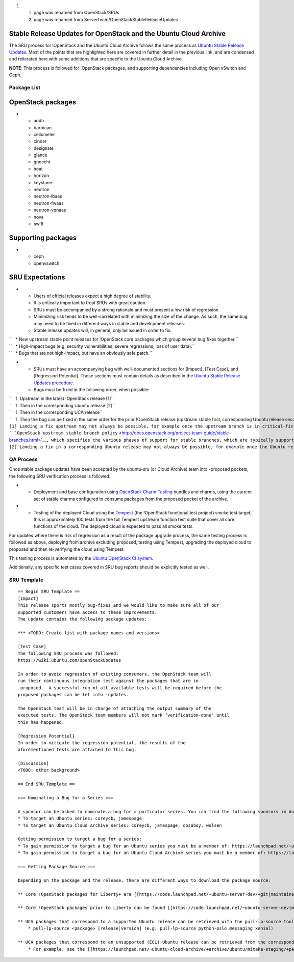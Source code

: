 #. 

   #. page was renamed from OpenStack/SRUs
   #. page was renamed from ServerTeam/OpenStackStableReleaseUpdates

.. _stable_release_updates_for_openstack_and_the_ubuntu_cloud_archive:

Stable Release Updates for OpenStack and the Ubuntu Cloud Archive
~~~~~~~~~~~~~~~~~~~~~~~~~~~~~~~~~~~~~~~~~~~~~~~~~~~~~~~~~~~~~~~~~

The SRU process for !OpenStack and the Ubuntu Cloud Archive follows the
same process as `Ubuntu Stable Release
Updates <https://wiki.ubuntu.com/StableReleaseUpdates>`__. Most of the
points that are highlighted here are covered in further detail in the
previous link, and are condensed and reiterated here with some additions
that are specific to the Ubuntu Cloud Archive.

**NOTE**: This process is followed for !OpenStack packages, and
supporting dependencies including Open vSwitch and Ceph.

.. _package_list:

Package List
------------

.. _openstack_packages:

OpenStack packages
~~~~~~~~~~~~~~~~~~

-  

   -  aodh
   -  barbican
   -  ceilometer
   -  cinder
   -  designate
   -  glance
   -  gnocchi
   -  heat
   -  horizon
   -  keystone
   -  neutron
   -  neutron-lbaas
   -  neutron-fwaas
   -  neutron-vpnaas
   -  nova
   -  swift

.. _supporting_packages:

Supporting packages
~~~~~~~~~~~~~~~~~~~

-  

   -  ceph
   -  openvswitch

.. _sru_expectations:

SRU Expectations
~~~~~~~~~~~~~~~~

-  

   -  Users of official releases expect a high degree of stability.
   -  It is critically important to treat SRUs with great caution.
   -  SRUs must be accompanied by a strong rationale and must present a
      low risk of regression.
   -  Minimizing risk tends to be well-correlated with minimizing the
      size of the change. As such, the same bug may need to be fixed in
      different ways in stable and development releases.
   -  Stable release updates will, in general, only be issued in order
      to fix:

| ``   * New upstream stable point releases for !OpenStack core packages which group several bug fixes together.``
| ``   * High-impact bugs (e.g. security vulnerabilities, severe regressions, loss of user data).``
| ``   * Bugs that are not high-impact, but have an obviously safe patch.``

-  

   -  SRUs must have an accompanying bug with well-documented sections
      for [Impact], [Test Case], and [Regression Potential]. These
      sections must contain details as described in the `Ubuntu Stable
      Release Updates
      procedure <https://wiki.ubuntu.com/StableReleaseUpdates#Procedure>`__.
   -  Bugs must be fixed in the following order, when possible:

| ``   1. Upstream in the latest !OpenStack release [1]``
| ``   1. Then in the corresponding Ubuntu release [2]``
| ``   1. Then in the corresponding UCA release``
| ``   1. Then the bug can be fixed in the same order for the prior !OpenStack release (upstream stable first, corresponding Ubuntu release second, and corresponding UCA release third).``
| ``[1] Landing a fix upstream may not always be possible, for example once the upstream branch is in critical-fix or security-fix only mode, or once it has reached EOL.  See the ``\ ```OpenStack upstream stable branch policy`` <http://docs.openstack.org/project-team-guide/stable-branches.html>`__\ ``, which specifies the various phases of support for stable branches, which are typically supported for 12 to 18 months.  The case where a bug can't be fixed upstream first must be handled with extreme caution, since fixes would be released directly to the corresponding Ubuntu release without having landed upstream first.``
| ``[2] Landing a fix in a corresponding Ubuntu release may not always be possible, for example once the Ubuntu release has reached EOL and the UCA is still supported.  This case must be handled with extreme caution, since fixes would be released directly to the corresponding UCA without having first landed in the corresponding Ubuntu release, and possibly also without having first landed in the upstream !OpenStack release.``

.. _qa_process:

QA Process
----------

Once stable package updates have been accepted by the ubuntu-sru (or
Cloud Archive) team into -proposed pockets, the following SRU
verification process is followed:

-  

   -  Deployment and base configuration using `OpenStack Charm
      Testing <launchpad.net/openstack-charm-testing>`__ bundles and
      charms, using the current set of stable charms configured to
      consume packages from the proposed pocket of the archive.

-  

   -  Testing of the deployed Cloud using the
      `Tempest <https://github.com/openstack/tempest>`__ (the !OpenStack
      functional test project) smoke test target; this is approximately
      100 tests from the full Tempest upstream function test suite that
      cover all core functions of the cloud. The deployed cloud is
      expected to pass all smoke tests.

For updates where there is risk of regression as a result of the package
upgrade process, the same testing process is followed as above,
deploying from archive excluding proposed, testing using Tempest,
upgrading the deployed cloud to proposed and then re-verifying the cloud
using Tempest.

This testing process is automated by the `Ubuntu OpenStack CI
system <https://launchpad.net/ubuntu-openstack-ci>`__.

Additionally, any specific test cases covered in SRU bug reports should
be explicitly tested as well.

.. _sru_template:

SRU Template
------------

::

   == Begin SRU Template ==
   [Impact]
   This release sports mostly bug-fixes and we would like to make sure all of our
   supported customers have access to these improvements.
   The update contains the following package updates:

   *** <TODO: Create list with package names and versions>

   [Test Case]
   The following SRU process was followed:
   https://wiki.ubuntu.com/OpenStackUpdates

   In order to avoid regression of existing consumers, the OpenStack team will
   run their continuous integration test against the packages that are in
   -proposed.  A successful run of all available tests will be required before the
   proposed packages can be let into -updates.

   The OpenStack team will be in charge of attaching the output summary of the
   executed tests. The OpenStack team members will not mark ‘verification-done’ until
   this has happened.

   [Regression Potential]
   In order to mitigate the regression potential, the results of the
   aforementioned tests are attached to this bug.

   [Discussion]
   <TODO: other background>

   == End SRU Template ==

   === Nominating a Bug for a Series ===

   A sponsor can be asked to nominate a bug for a particular series. You can find the following sponsors in #ubuntu-server on freenode:
   * To target an Ubuntu series: coreycb, jamespage
   * To target an Ubuntu Cloud Archive series: coreycb, jamespage, dosaboy, wolsen

   Getting permission to target a bug for a series:
   * To gain permission to target a bug for an Ubuntu series you must be a member of: https://launchpad.net/~ubuntu-bugcontrol
   * To gain permission to target a bug for an Ubuntu Cloud Archive series you must be a member of: https://launchpad.net/~ubuntu-cloud-archive-bugs

   === Getting Package Source ===

   Depending on the package and the release, there are different ways to download the package source:

   ** Core !OpenStack packages for Liberty+ are [[https://code.launchpad.net/~ubuntu-server-dev/+git|maintained in git on Launchpad]]. The process for working with these repositories is documented [[https://wiki.ubuntu.com/OpenStack/CorePackages|here]].

   ** Core !OpenStack packages prior to Liberty can be found [[https://code.launchpad.net/~ubuntu-server-dev|maintained in Bazaar on Launchpad]].  The process for working with these branches is documented [[https://wiki.ubuntu.com/ServerTeam/OpenStack|here]].

   ** UCA packages that correspond to a supported Ubuntu release can be retrieved with the pull-lp-source tool:
       * pull-lp-source <package> [release|version] (e.g. pull-lp-source python-oslo.messaging xenial)

   ** UCA packages that correspond to an unsupported (EOL) Ubuntu release can be retrieved from the corresponding UCA staging PPA:
       * For example, see the [[https://launchpad.net/~ubuntu-cloud-archive/+archive/ubuntu/mitaka-staging/+packages|Mitaka staging PPA]].
